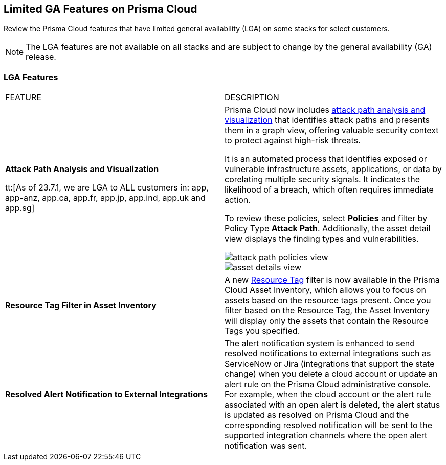 [#idc61b99f5-c1f5-4760-abbd-3f8ce1a9338f]
== Limited GA Features on Prisma Cloud

Review the Prisma Cloud features that have limited general availability (LGA) on some stacks for select customers.

[NOTE]
====
The LGA features are not available on all stacks and are subject to change by the general availability (GA) release.
====


[#id46333c7a-cc26-4e26-b097-493cd002da60]
=== LGA Features

[cols="50%a,50%a"]
|===
|FEATURE
|DESCRIPTION

|*Attack Path Analysis and Visualization*
//RLP-101210

tt:[As of 23.7.1, we are LGA to ALL customers in: app, app-anz, app.ca, app.fr, app.jp, app.ind, app.uk and app.sg]
//as of July 12th, we are in progress for app3 and app-eu - 90% tenants are enabled

|Prisma Cloud now includes https://docs.paloaltonetworks.com/content/dam/techdocs/en_US/pdf/prisma/prisma-cloud/prerelease/attack-path-analysis-lga.pdf[attack path analysis and visualization] that identifies attack paths and presents them in a graph view, offering valuable security context to protect against high-risk threats. 

It is an automated process that identifies exposed or vulnerable infrastructure assets, applications, or data by corelating multiple security signals. It indicates the likelihood of a breach, which often requires immediate action. 

To review these policies, select *Policies* and filter by Policy Type *Attack Path*. Additionally, the asset detail view displays the finding types and vulnerabilities. 

image::attack-path-policies-view.png[scale=20]

image::asset-details-view.png[scale=20]


|*Resource Tag Filter in Asset Inventory*
//RLP-70205 - Possible GA in Q4

|A new https://docs.paloaltonetworks.com/content/dam/techdocs/en_US/pdf/prisma/prisma-cloud/prerelease/asset-inventory-resource-tag-filter-lga.pdf[Resource Tag] filter is now available in the Prisma Cloud Asset Inventory, which allows you to focus on assets based on the resource tags present. Once you filter based on the Resource Tag, the Asset Inventory will display only the assets that contain the Resource Tags you specified.


|*Resolved Alert Notification to External Integrations*
//RLP-71649, RLP-83106

|The alert notification system is enhanced to send resolved notifications to external integrations such as ServiceNow or Jira (integrations that support the state change) when you delete a cloud account or update an alert rule on the Prisma Cloud administrative console.  For example, when the cloud account or the alert rule associated with an open alert is deleted, the alert status is updated as resolved on Prisma Cloud and the corresponding resolved notification will be sent to the supported integration channels where the open alert notification was sent.


|===
